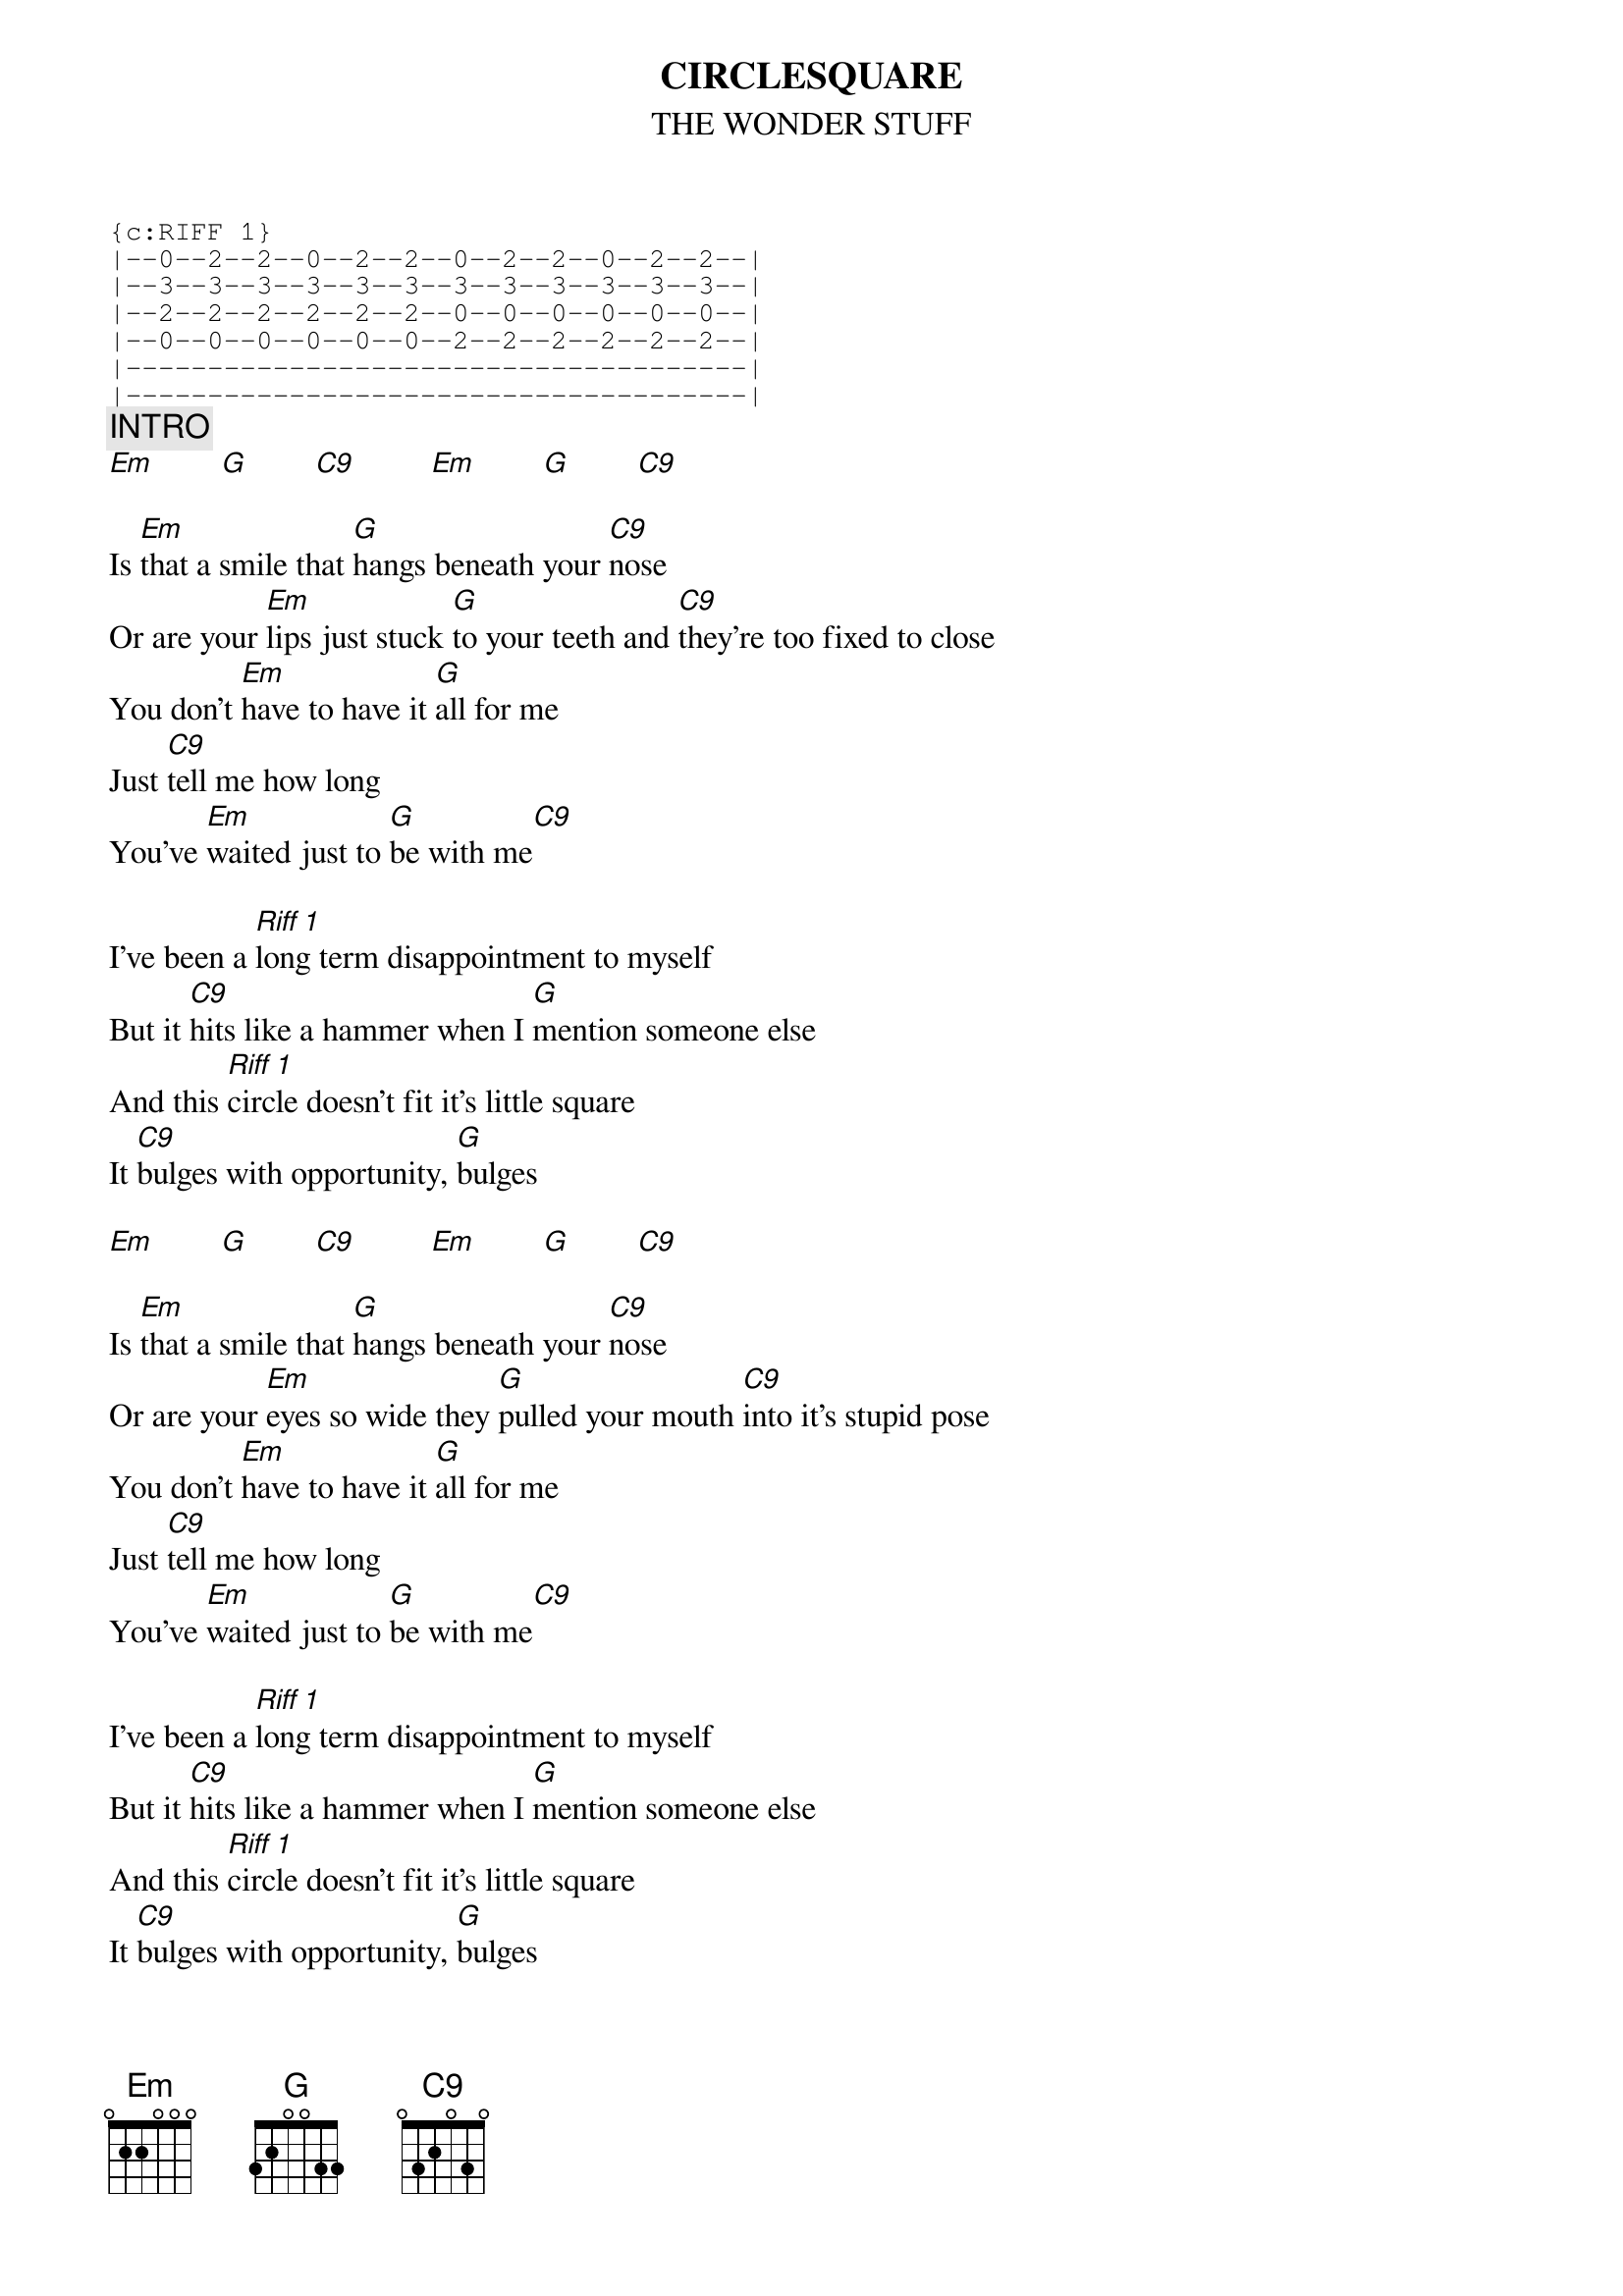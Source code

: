 # From: pcgra1@giaec.cc.monash.edu.au (Phil Grant)
{t:CIRCLESQUARE}
{st:THE WONDER STUFF}
{define G base-fret 1 frets 3 2 0 0 3 3}
{define C9 base-fret 1 frets 0 3 2 0 3 0}
{sot}
{c:RIFF 1}
|--0--2--2--0--2--2--0--2--2--0--2--2--|
|--3--3--3--3--3--3--3--3--3--3--3--3--|
|--2--2--2--2--2--2--0--0--0--0--0--0--|
|--0--0--0--0--0--0--2--2--2--2--2--2--|
|--------------------------------------|
|--------------------------------------|
{eot}
{c:INTRO}
[Em]        [G]        [C9]         [Em]        [G]        [C9]  

Is [Em]that a smile that [G]hangs beneath your [C9]nose
Or are your [Em]lips just stuck [G]to your teeth and [C9]they're too fixed to close
You don't [Em]have to have it [G]all for me
Just [C9]tell me how long
You've [Em]waited just to [G]be with me[C9]

I've been a [Riff 1]long term disappointment to myself
But it [C9]hits like a hammer when I [G]mention someone else
And this [Riff 1]circle doesn't fit it's little square
It [C9]bulges with opportunity, [G]bulges

[Em]        [G]        [C9]         [Em]        [G]        [C9]  

Is [Em]that a smile that [G]hangs beneath your [C9]nose
Or are your [Em]eyes so wide they [G]pulled your mouth [C9]into it's stupid pose
You don't [Em]have to have it [G]all for me
Just [C9]tell me how long
You've [Em]waited just to [G]be with me[C9]

I've been a [Riff 1]long term disappointment to myself
But it [C9]hits like a hammer when I [G]mention someone else
And this [Riff 1]circle doesn't fit it's little square
It [C9]bulges with opportunity, [G]bulges

Riff 1 (repeat until sick of it and finish on a C9)
